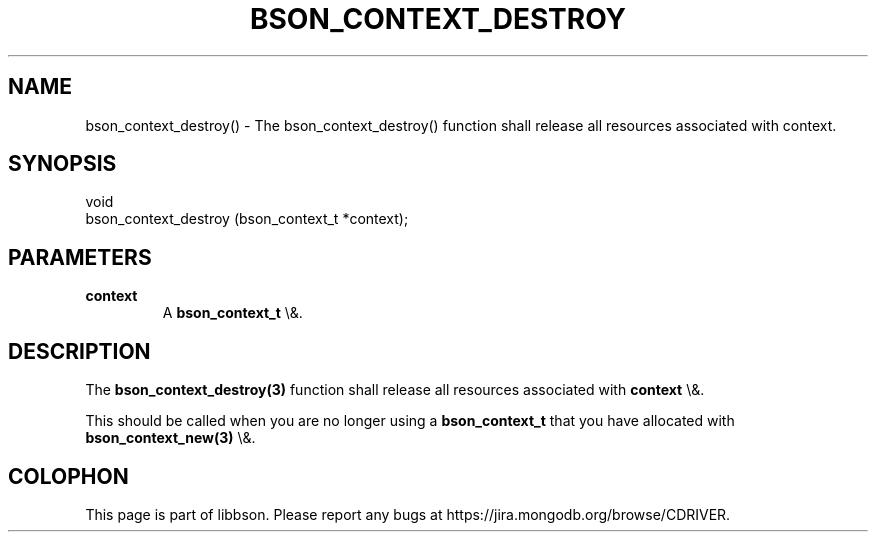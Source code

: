 .\" This manpage is Copyright (C) 2016 MongoDB, Inc.
.\" 
.\" Permission is granted to copy, distribute and/or modify this document
.\" under the terms of the GNU Free Documentation License, Version 1.3
.\" or any later version published by the Free Software Foundation;
.\" with no Invariant Sections, no Front-Cover Texts, and no Back-Cover Texts.
.\" A copy of the license is included in the section entitled "GNU
.\" Free Documentation License".
.\" 
.TH "BSON_CONTEXT_DESTROY" "3" "2016\(hy01\(hy13" "libbson"
.SH NAME
bson_context_destroy() \- The bson_context_destroy() function shall release all resources associated with context.
.SH "SYNOPSIS"

.nf
.nf
void
bson_context_destroy (bson_context_t *context);
.fi
.fi

.SH "PARAMETERS"

.TP
.B
.B context
A
.B bson_context_t
\e&.
.LP

.SH "DESCRIPTION"

The
.B bson_context_destroy(3)
function shall release all resources associated with
.B context
\e&.

This should be called when you are no longer using a
.B bson_context_t
that you have allocated with
.B bson_context_new(3)
\e&.


.B
.SH COLOPHON
This page is part of libbson.
Please report any bugs at https://jira.mongodb.org/browse/CDRIVER.